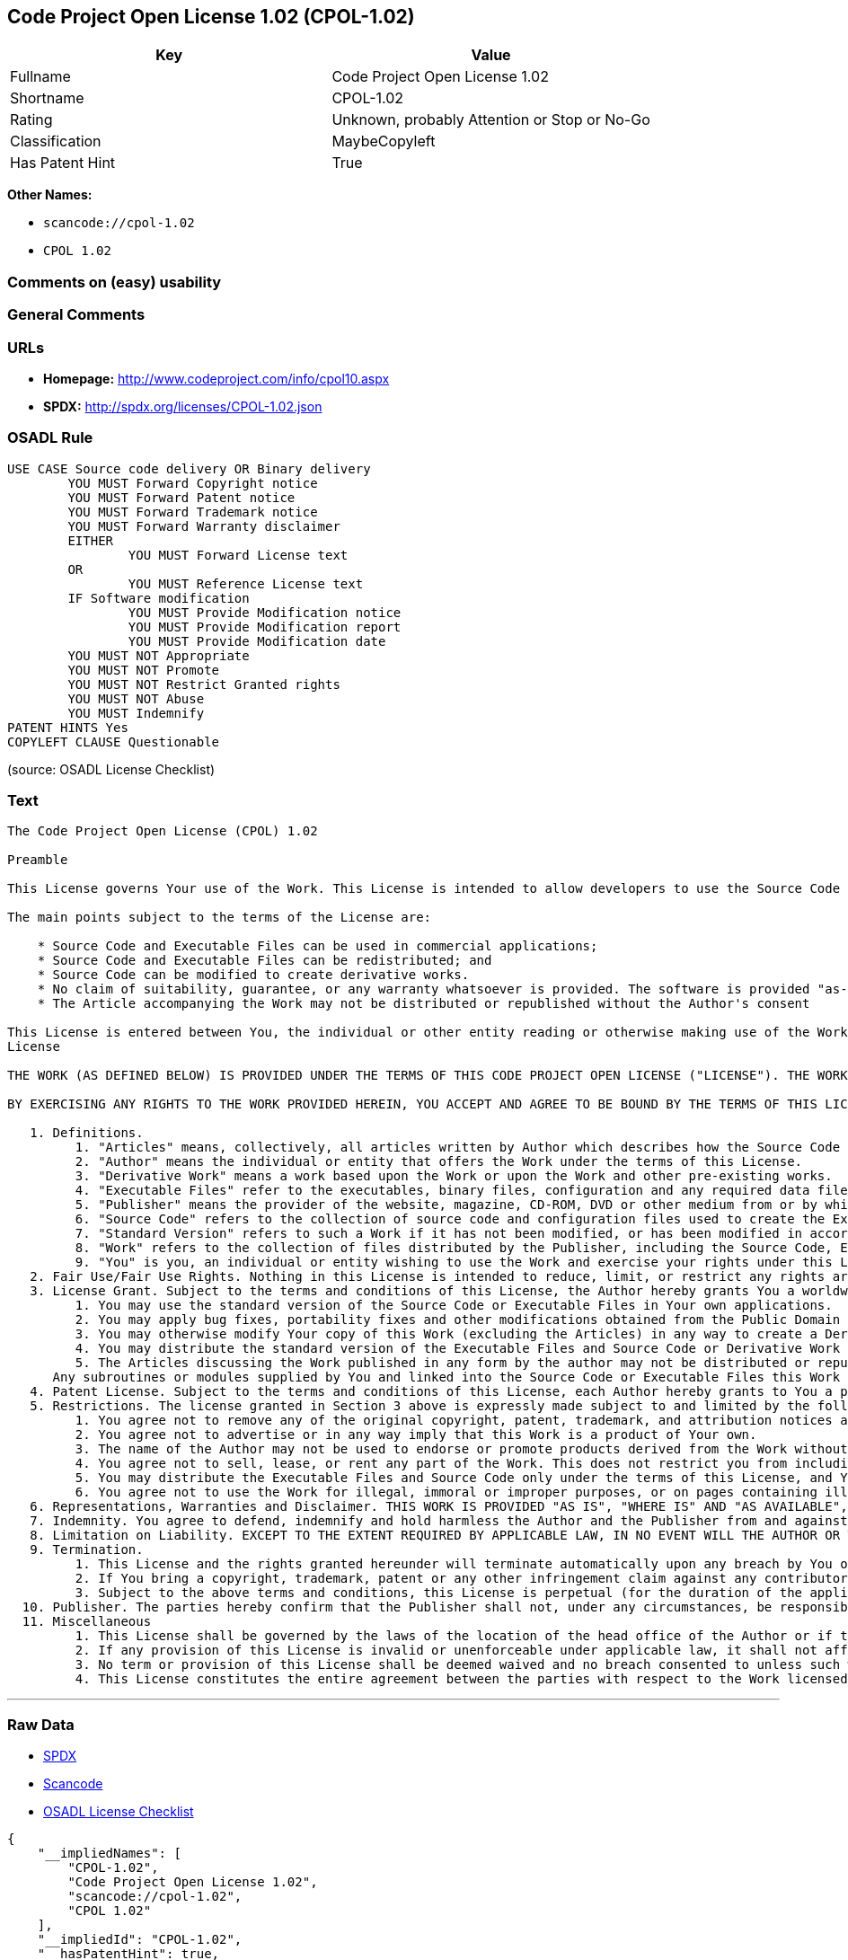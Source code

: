 == Code Project Open License 1.02 (CPOL-1.02)

[cols=",",options="header",]
|===
|Key |Value
|Fullname |Code Project Open License 1.02
|Shortname |CPOL-1.02
|Rating |Unknown, probably Attention or Stop or No-Go
|Classification |MaybeCopyleft
|Has Patent Hint |True
|===

*Other Names:*

* `+scancode://cpol-1.02+`
* `+CPOL 1.02+`

=== Comments on (easy) usability

=== General Comments

=== URLs

* *Homepage:* http://www.codeproject.com/info/cpol10.aspx
* *SPDX:* http://spdx.org/licenses/CPOL-1.02.json

=== OSADL Rule

....
USE CASE Source code delivery OR Binary delivery
	YOU MUST Forward Copyright notice
	YOU MUST Forward Patent notice
	YOU MUST Forward Trademark notice
	YOU MUST Forward Warranty disclaimer
	EITHER
		YOU MUST Forward License text
	OR
		YOU MUST Reference License text
	IF Software modification
		YOU MUST Provide Modification notice
		YOU MUST Provide Modification report
		YOU MUST Provide Modification date
	YOU MUST NOT Appropriate
	YOU MUST NOT Promote
	YOU MUST NOT Restrict Granted rights
	YOU MUST NOT Abuse
	YOU MUST Indemnify
PATENT HINTS Yes
COPYLEFT CLAUSE Questionable
....

(source: OSADL License Checklist)

=== Text

....
The Code Project Open License (CPOL) 1.02

Preamble

This License governs Your use of the Work. This License is intended to allow developers to use the Source Code and Executable Files provided as part of the Work in any application in any form.

The main points subject to the terms of the License are:

    * Source Code and Executable Files can be used in commercial applications;
    * Source Code and Executable Files can be redistributed; and
    * Source Code can be modified to create derivative works.
    * No claim of suitability, guarantee, or any warranty whatsoever is provided. The software is provided "as-is".
    * The Article accompanying the Work may not be distributed or republished without the Author's consent

This License is entered between You, the individual or other entity reading or otherwise making use of the Work licensed pursuant to this License and the individual or other entity which offers the Work under the terms of this License ("Author").
License

THE WORK (AS DEFINED BELOW) IS PROVIDED UNDER THE TERMS OF THIS CODE PROJECT OPEN LICENSE ("LICENSE"). THE WORK IS PROTECTED BY COPYRIGHT AND/OR OTHER APPLICABLE LAW. ANY USE OF THE WORK OTHER THAN AS AUTHORIZED UNDER THIS LICENSE OR COPYRIGHT LAW IS PROHIBITED.

BY EXERCISING ANY RIGHTS TO THE WORK PROVIDED HEREIN, YOU ACCEPT AND AGREE TO BE BOUND BY THE TERMS OF THIS LICENSE. THE AUTHOR GRANTS YOU THE RIGHTS CONTAINED HEREIN IN CONSIDERATION OF YOUR ACCEPTANCE OF SUCH TERMS AND CONDITIONS. IF YOU DO NOT AGREE TO ACCEPT AND BE BOUND BY THE TERMS OF THIS LICENSE, YOU CANNOT MAKE ANY USE OF THE WORK.

   1. Definitions.
         1. "Articles" means, collectively, all articles written by Author which describes how the Source Code and Executable Files for the Work may be used by a user.
         2. "Author" means the individual or entity that offers the Work under the terms of this License.
         3. "Derivative Work" means a work based upon the Work or upon the Work and other pre-existing works.
         4. "Executable Files" refer to the executables, binary files, configuration and any required data files included in the Work.
         5. "Publisher" means the provider of the website, magazine, CD-ROM, DVD or other medium from or by which the Work is obtained by You.
         6. "Source Code" refers to the collection of source code and configuration files used to create the Executable Files.
         7. "Standard Version" refers to such a Work if it has not been modified, or has been modified in accordance with the consent of the Author, such consent being in the full discretion of the Author.
         8. "Work" refers to the collection of files distributed by the Publisher, including the Source Code, Executable Files, binaries, data files, documentation, whitepapers and the Articles.
         9. "You" is you, an individual or entity wishing to use the Work and exercise your rights under this License.
   2. Fair Use/Fair Use Rights. Nothing in this License is intended to reduce, limit, or restrict any rights arising from fair use, fair dealing, first sale or other limitations on the exclusive rights of the copyright owner under copyright law or other applicable laws.
   3. License Grant. Subject to the terms and conditions of this License, the Author hereby grants You a worldwide, royalty-free, non-exclusive, perpetual (for the duration of the applicable copyright) license to exercise the rights in the Work as stated below:
         1. You may use the standard version of the Source Code or Executable Files in Your own applications.
         2. You may apply bug fixes, portability fixes and other modifications obtained from the Public Domain or from the Author. A Work modified in such a way shall still be considered the standard version and will be subject to this License.
         3. You may otherwise modify Your copy of this Work (excluding the Articles) in any way to create a Derivative Work, provided that You insert a prominent notice in each changed file stating how, when and where You changed that file.
         4. You may distribute the standard version of the Executable Files and Source Code or Derivative Work in aggregate with other (possibly commercial) programs as part of a larger (possibly commercial) software distribution.
         5. The Articles discussing the Work published in any form by the author may not be distributed or republished without the Author's consent. The author retains copyright to any such Articles. You may use the Executable Files and Source Code pursuant to this License but you may not repost or republish or otherwise distribute or make available the Articles, without the prior written consent of the Author.
      Any subroutines or modules supplied by You and linked into the Source Code or Executable Files this Work shall not be considered part of this Work and will not be subject to the terms of this License.
   4. Patent License. Subject to the terms and conditions of this License, each Author hereby grants to You a perpetual, worldwide, non-exclusive, no-charge, royalty-free, irrevocable (except as stated in this section) patent license to make, have made, use, import, and otherwise transfer the Work.
   5. Restrictions. The license granted in Section 3 above is expressly made subject to and limited by the following restrictions:
         1. You agree not to remove any of the original copyright, patent, trademark, and attribution notices and associated disclaimers that may appear in the Source Code or Executable Files.
         2. You agree not to advertise or in any way imply that this Work is a product of Your own.
         3. The name of the Author may not be used to endorse or promote products derived from the Work without the prior written consent of the Author.
         4. You agree not to sell, lease, or rent any part of the Work. This does not restrict you from including the Work or any part of the Work inside a larger software distribution that itself is being sold. The Work by itself, though, cannot be sold, leased or rented.
         5. You may distribute the Executable Files and Source Code only under the terms of this License, and You must include a copy of, or the Uniform Resource Identifier for, this License with every copy of the Executable Files or Source Code You distribute and ensure that anyone receiving such Executable Files and Source Code agrees that the terms of this License apply to such Executable Files and/or Source Code. You may not offer or impose any terms on the Work that alter or restrict the terms of this License or the recipients' exercise of the rights granted hereunder. You may not sublicense the Work. You must keep intact all notices that refer to this License and to the disclaimer of warranties. You may not distribute the Executable Files or Source Code with any technological measures that control access or use of the Work in a manner inconsistent with the terms of this License.
         6. You agree not to use the Work for illegal, immoral or improper purposes, or on pages containing illegal, immoral or improper material. The Work is subject to applicable export laws. You agree to comply with all such laws and regulations that may apply to the Work after Your receipt of the Work.
   6. Representations, Warranties and Disclaimer. THIS WORK IS PROVIDED "AS IS", "WHERE IS" AND "AS AVAILABLE", WITHOUT ANY EXPRESS OR IMPLIED WARRANTIES OR CONDITIONS OR GUARANTEES. YOU, THE USER, ASSUME ALL RISK IN ITS USE, INCLUDING COPYRIGHT INFRINGEMENT, PATENT INFRINGEMENT, SUITABILITY, ETC. AUTHOR EXPRESSLY DISCLAIMS ALL EXPRESS, IMPLIED OR STATUTORY WARRANTIES OR CONDITIONS, INCLUDING WITHOUT LIMITATION, WARRANTIES OR CONDITIONS OF MERCHANTABILITY, MERCHANTABLE QUALITY OR FITNESS FOR A PARTICULAR PURPOSE, OR ANY WARRANTY OF TITLE OR NON-INFRINGEMENT, OR THAT THE WORK (OR ANY PORTION THEREOF) IS CORRECT, USEFUL, BUG-FREE OR FREE OF VIRUSES. YOU MUST PASS THIS DISCLAIMER ON WHENEVER YOU DISTRIBUTE THE WORK OR DERIVATIVE WORKS.
   7. Indemnity. You agree to defend, indemnify and hold harmless the Author and the Publisher from and against any claims, suits, losses, damages, liabilities, costs, and expenses (including reasonable legal or attorneys’ fees) resulting from or relating to any use of the Work by You.
   8. Limitation on Liability. EXCEPT TO THE EXTENT REQUIRED BY APPLICABLE LAW, IN NO EVENT WILL THE AUTHOR OR THE PUBLISHER BE LIABLE TO YOU ON ANY LEGAL THEORY FOR ANY SPECIAL, INCIDENTAL, CONSEQUENTIAL, PUNITIVE OR EXEMPLARY DAMAGES ARISING OUT OF THIS LICENSE OR THE USE OF THE WORK OR OTHERWISE, EVEN IF THE AUTHOR OR THE PUBLISHER HAS BEEN ADVISED OF THE POSSIBILITY OF SUCH DAMAGES.
   9. Termination.
         1. This License and the rights granted hereunder will terminate automatically upon any breach by You of any term of this License. Individuals or entities who have received Derivative Works from You under this License, however, will not have their licenses terminated provided such individuals or entities remain in full compliance with those licenses. Sections 1, 2, 6, 7, 8, 9, 10 and 11 will survive any termination of this License.
         2. If You bring a copyright, trademark, patent or any other infringement claim against any contributor over infringements You claim are made by the Work, your License from such contributor to the Work ends automatically.
         3. Subject to the above terms and conditions, this License is perpetual (for the duration of the applicable copyright in the Work). Notwithstanding the above, the Author reserves the right to release the Work under different license terms or to stop distributing the Work at any time; provided, however that any such election will not serve to withdraw this License (or any other license that has been, or is required to be, granted under the terms of this License), and this License will continue in full force and effect unless terminated as stated above.
  10. Publisher. The parties hereby confirm that the Publisher shall not, under any circumstances, be responsible for and shall not have any liability in respect of the subject matter of this License. The Publisher makes no warranty whatsoever in connection with the Work and shall not be liable to You or any party on any legal theory for any damages whatsoever, including without limitation any general, special, incidental or consequential damages arising in connection to this license. The Publisher reserves the right to cease making the Work available to You at any time without notice
  11. Miscellaneous
         1. This License shall be governed by the laws of the location of the head office of the Author or if the Author is an individual, the laws of location of the principal place of residence of the Author.
         2. If any provision of this License is invalid or unenforceable under applicable law, it shall not affect the validity or enforceability of the remainder of the terms of this License, and without further action by the parties to this License, such provision shall be reformed to the minimum extent necessary to make such provision valid and enforceable.
         3. No term or provision of this License shall be deemed waived and no breach consented to unless such waiver or consent shall be in writing and signed by the party to be charged with such waiver or consent.
         4. This License constitutes the entire agreement between the parties with respect to the Work licensed herein. There are no understandings, agreements or representations with respect to the Work not specified herein. The Author shall not be bound by any additional provisions that may appear in any communication from You. This License may not be modified without the mutual written agreement of the Author and You.
....

'''''

=== Raw Data

* https://spdx.org/licenses/CPOL-1.02.html[SPDX]
* https://github.com/nexB/scancode-toolkit/blob/develop/src/licensedcode/data/licenses/cpol-1.02.yml[Scancode]
* https://www.osadl.org/fileadmin/checklists/unreflicenses/CPOL-1.02.txt[OSADL
License Checklist]

....
{
    "__impliedNames": [
        "CPOL-1.02",
        "Code Project Open License 1.02",
        "scancode://cpol-1.02",
        "CPOL 1.02"
    ],
    "__impliedId": "CPOL-1.02",
    "__hasPatentHint": true,
    "facts": {
        "SPDX": {
            "isSPDXLicenseDeprecated": false,
            "spdxFullName": "Code Project Open License 1.02",
            "spdxDetailsURL": "http://spdx.org/licenses/CPOL-1.02.json",
            "_sourceURL": "https://spdx.org/licenses/CPOL-1.02.html",
            "spdxLicIsOSIApproved": false,
            "spdxSeeAlso": [
                "http://www.codeproject.com/info/cpol10.aspx"
            ],
            "_implications": {
                "__impliedNames": [
                    "CPOL-1.02",
                    "Code Project Open License 1.02"
                ],
                "__impliedId": "CPOL-1.02",
                "__isOsiApproved": false,
                "__impliedURLs": [
                    [
                        "SPDX",
                        "http://spdx.org/licenses/CPOL-1.02.json"
                    ],
                    [
                        null,
                        "http://www.codeproject.com/info/cpol10.aspx"
                    ]
                ]
            },
            "spdxLicenseId": "CPOL-1.02"
        },
        "OSADL License Checklist": {
            "_sourceURL": "https://www.osadl.org/fileadmin/checklists/unreflicenses/CPOL-1.02.txt",
            "spdxId": "CPOL-1.02",
            "osadlRule": "USE CASE Source code delivery OR Binary delivery\n\tYOU MUST Forward Copyright notice\n\tYOU MUST Forward Patent notice\n\tYOU MUST Forward Trademark notice\n\tYOU MUST Forward Warranty disclaimer\n\tEITHER\r\n\t\tYOU MUST Forward License text\n\tOR\r\n\t\tYOU MUST Reference License text\n\tIF Software modification\n\t\tYOU MUST Provide Modification notice\n\t\tYOU MUST Provide Modification report\n\t\tYOU MUST Provide Modification date\n\tYOU MUST NOT Appropriate\n\tYOU MUST NOT Promote\n\tYOU MUST NOT Restrict Granted rights\n\tYOU MUST NOT Abuse\n\tYOU MUST Indemnify\nPATENT HINTS Yes\nCOPYLEFT CLAUSE Questionable\n",
            "_implications": {
                "__impliedNames": [
                    "CPOL-1.02"
                ],
                "__hasPatentHint": true,
                "__impliedCopyleft": [
                    [
                        "OSADL License Checklist",
                        "MaybeCopyleft"
                    ]
                ],
                "__calculatedCopyleft": "MaybeCopyleft"
            }
        },
        "Scancode": {
            "otherUrls": null,
            "homepageUrl": "http://www.codeproject.com/info/cpol10.aspx",
            "shortName": "CPOL 1.02",
            "textUrls": null,
            "text": "The Code Project Open License (CPOL) 1.02\n\nPreamble\n\nThis License governs Your use of the Work. This License is intended to allow developers to use the Source Code and Executable Files provided as part of the Work in any application in any form.\n\nThe main points subject to the terms of the License are:\n\n    * Source Code and Executable Files can be used in commercial applications;\n    * Source Code and Executable Files can be redistributed; and\n    * Source Code can be modified to create derivative works.\n    * No claim of suitability, guarantee, or any warranty whatsoever is provided. The software is provided \"as-is\".\n    * The Article accompanying the Work may not be distributed or republished without the Author's consent\n\nThis License is entered between You, the individual or other entity reading or otherwise making use of the Work licensed pursuant to this License and the individual or other entity which offers the Work under the terms of this License (\"Author\").\nLicense\n\nTHE WORK (AS DEFINED BELOW) IS PROVIDED UNDER THE TERMS OF THIS CODE PROJECT OPEN LICENSE (\"LICENSE\"). THE WORK IS PROTECTED BY COPYRIGHT AND/OR OTHER APPLICABLE LAW. ANY USE OF THE WORK OTHER THAN AS AUTHORIZED UNDER THIS LICENSE OR COPYRIGHT LAW IS PROHIBITED.\n\nBY EXERCISING ANY RIGHTS TO THE WORK PROVIDED HEREIN, YOU ACCEPT AND AGREE TO BE BOUND BY THE TERMS OF THIS LICENSE. THE AUTHOR GRANTS YOU THE RIGHTS CONTAINED HEREIN IN CONSIDERATION OF YOUR ACCEPTANCE OF SUCH TERMS AND CONDITIONS. IF YOU DO NOT AGREE TO ACCEPT AND BE BOUND BY THE TERMS OF THIS LICENSE, YOU CANNOT MAKE ANY USE OF THE WORK.\n\n   1. Definitions.\n         1. \"Articles\" means, collectively, all articles written by Author which describes how the Source Code and Executable Files for the Work may be used by a user.\n         2. \"Author\" means the individual or entity that offers the Work under the terms of this License.\n         3. \"Derivative Work\" means a work based upon the Work or upon the Work and other pre-existing works.\n         4. \"Executable Files\" refer to the executables, binary files, configuration and any required data files included in the Work.\n         5. \"Publisher\" means the provider of the website, magazine, CD-ROM, DVD or other medium from or by which the Work is obtained by You.\n         6. \"Source Code\" refers to the collection of source code and configuration files used to create the Executable Files.\n         7. \"Standard Version\" refers to such a Work if it has not been modified, or has been modified in accordance with the consent of the Author, such consent being in the full discretion of the Author.\n         8. \"Work\" refers to the collection of files distributed by the Publisher, including the Source Code, Executable Files, binaries, data files, documentation, whitepapers and the Articles.\n         9. \"You\" is you, an individual or entity wishing to use the Work and exercise your rights under this License.\n   2. Fair Use/Fair Use Rights. Nothing in this License is intended to reduce, limit, or restrict any rights arising from fair use, fair dealing, first sale or other limitations on the exclusive rights of the copyright owner under copyright law or other applicable laws.\n   3. License Grant. Subject to the terms and conditions of this License, the Author hereby grants You a worldwide, royalty-free, non-exclusive, perpetual (for the duration of the applicable copyright) license to exercise the rights in the Work as stated below:\n         1. You may use the standard version of the Source Code or Executable Files in Your own applications.\n         2. You may apply bug fixes, portability fixes and other modifications obtained from the Public Domain or from the Author. A Work modified in such a way shall still be considered the standard version and will be subject to this License.\n         3. You may otherwise modify Your copy of this Work (excluding the Articles) in any way to create a Derivative Work, provided that You insert a prominent notice in each changed file stating how, when and where You changed that file.\n         4. You may distribute the standard version of the Executable Files and Source Code or Derivative Work in aggregate with other (possibly commercial) programs as part of a larger (possibly commercial) software distribution.\n         5. The Articles discussing the Work published in any form by the author may not be distributed or republished without the Author's consent. The author retains copyright to any such Articles. You may use the Executable Files and Source Code pursuant to this License but you may not repost or republish or otherwise distribute or make available the Articles, without the prior written consent of the Author.\n      Any subroutines or modules supplied by You and linked into the Source Code or Executable Files this Work shall not be considered part of this Work and will not be subject to the terms of this License.\n   4. Patent License. Subject to the terms and conditions of this License, each Author hereby grants to You a perpetual, worldwide, non-exclusive, no-charge, royalty-free, irrevocable (except as stated in this section) patent license to make, have made, use, import, and otherwise transfer the Work.\n   5. Restrictions. The license granted in Section 3 above is expressly made subject to and limited by the following restrictions:\n         1. You agree not to remove any of the original copyright, patent, trademark, and attribution notices and associated disclaimers that may appear in the Source Code or Executable Files.\n         2. You agree not to advertise or in any way imply that this Work is a product of Your own.\n         3. The name of the Author may not be used to endorse or promote products derived from the Work without the prior written consent of the Author.\n         4. You agree not to sell, lease, or rent any part of the Work. This does not restrict you from including the Work or any part of the Work inside a larger software distribution that itself is being sold. The Work by itself, though, cannot be sold, leased or rented.\n         5. You may distribute the Executable Files and Source Code only under the terms of this License, and You must include a copy of, or the Uniform Resource Identifier for, this License with every copy of the Executable Files or Source Code You distribute and ensure that anyone receiving such Executable Files and Source Code agrees that the terms of this License apply to such Executable Files and/or Source Code. You may not offer or impose any terms on the Work that alter or restrict the terms of this License or the recipients' exercise of the rights granted hereunder. You may not sublicense the Work. You must keep intact all notices that refer to this License and to the disclaimer of warranties. You may not distribute the Executable Files or Source Code with any technological measures that control access or use of the Work in a manner inconsistent with the terms of this License.\n         6. You agree not to use the Work for illegal, immoral or improper purposes, or on pages containing illegal, immoral or improper material. The Work is subject to applicable export laws. You agree to comply with all such laws and regulations that may apply to the Work after Your receipt of the Work.\n   6. Representations, Warranties and Disclaimer. THIS WORK IS PROVIDED \"AS IS\", \"WHERE IS\" AND \"AS AVAILABLE\", WITHOUT ANY EXPRESS OR IMPLIED WARRANTIES OR CONDITIONS OR GUARANTEES. YOU, THE USER, ASSUME ALL RISK IN ITS USE, INCLUDING COPYRIGHT INFRINGEMENT, PATENT INFRINGEMENT, SUITABILITY, ETC. AUTHOR EXPRESSLY DISCLAIMS ALL EXPRESS, IMPLIED OR STATUTORY WARRANTIES OR CONDITIONS, INCLUDING WITHOUT LIMITATION, WARRANTIES OR CONDITIONS OF MERCHANTABILITY, MERCHANTABLE QUALITY OR FITNESS FOR A PARTICULAR PURPOSE, OR ANY WARRANTY OF TITLE OR NON-INFRINGEMENT, OR THAT THE WORK (OR ANY PORTION THEREOF) IS CORRECT, USEFUL, BUG-FREE OR FREE OF VIRUSES. YOU MUST PASS THIS DISCLAIMER ON WHENEVER YOU DISTRIBUTE THE WORK OR DERIVATIVE WORKS.\n   7. Indemnity. You agree to defend, indemnify and hold harmless the Author and the Publisher from and against any claims, suits, losses, damages, liabilities, costs, and expenses (including reasonable legal or attorneysÃ¢ÂÂ fees) resulting from or relating to any use of the Work by You.\n   8. Limitation on Liability. EXCEPT TO THE EXTENT REQUIRED BY APPLICABLE LAW, IN NO EVENT WILL THE AUTHOR OR THE PUBLISHER BE LIABLE TO YOU ON ANY LEGAL THEORY FOR ANY SPECIAL, INCIDENTAL, CONSEQUENTIAL, PUNITIVE OR EXEMPLARY DAMAGES ARISING OUT OF THIS LICENSE OR THE USE OF THE WORK OR OTHERWISE, EVEN IF THE AUTHOR OR THE PUBLISHER HAS BEEN ADVISED OF THE POSSIBILITY OF SUCH DAMAGES.\n   9. Termination.\n         1. This License and the rights granted hereunder will terminate automatically upon any breach by You of any term of this License. Individuals or entities who have received Derivative Works from You under this License, however, will not have their licenses terminated provided such individuals or entities remain in full compliance with those licenses. Sections 1, 2, 6, 7, 8, 9, 10 and 11 will survive any termination of this License.\n         2. If You bring a copyright, trademark, patent or any other infringement claim against any contributor over infringements You claim are made by the Work, your License from such contributor to the Work ends automatically.\n         3. Subject to the above terms and conditions, this License is perpetual (for the duration of the applicable copyright in the Work). Notwithstanding the above, the Author reserves the right to release the Work under different license terms or to stop distributing the Work at any time; provided, however that any such election will not serve to withdraw this License (or any other license that has been, or is required to be, granted under the terms of this License), and this License will continue in full force and effect unless terminated as stated above.\n  10. Publisher. The parties hereby confirm that the Publisher shall not, under any circumstances, be responsible for and shall not have any liability in respect of the subject matter of this License. The Publisher makes no warranty whatsoever in connection with the Work and shall not be liable to You or any party on any legal theory for any damages whatsoever, including without limitation any general, special, incidental or consequential damages arising in connection to this license. The Publisher reserves the right to cease making the Work available to You at any time without notice\n  11. Miscellaneous\n         1. This License shall be governed by the laws of the location of the head office of the Author or if the Author is an individual, the laws of location of the principal place of residence of the Author.\n         2. If any provision of this License is invalid or unenforceable under applicable law, it shall not affect the validity or enforceability of the remainder of the terms of this License, and without further action by the parties to this License, such provision shall be reformed to the minimum extent necessary to make such provision valid and enforceable.\n         3. No term or provision of this License shall be deemed waived and no breach consented to unless such waiver or consent shall be in writing and signed by the party to be charged with such waiver or consent.\n         4. This License constitutes the entire agreement between the parties with respect to the Work licensed herein. There are no understandings, agreements or representations with respect to the Work not specified herein. The Author shall not be bound by any additional provisions that may appear in any communication from You. This License may not be modified without the mutual written agreement of the Author and You.",
            "category": "Free Restricted",
            "osiUrl": null,
            "owner": "Code Project",
            "_sourceURL": "https://github.com/nexB/scancode-toolkit/blob/develop/src/licensedcode/data/licenses/cpol-1.02.yml",
            "key": "cpol-1.02",
            "name": "Code Project Open License (CPOL) 1.02",
            "spdxId": "CPOL-1.02",
            "notes": null,
            "_implications": {
                "__impliedNames": [
                    "scancode://cpol-1.02",
                    "CPOL 1.02",
                    "CPOL-1.02"
                ],
                "__impliedId": "CPOL-1.02",
                "__impliedText": "The Code Project Open License (CPOL) 1.02\n\nPreamble\n\nThis License governs Your use of the Work. This License is intended to allow developers to use the Source Code and Executable Files provided as part of the Work in any application in any form.\n\nThe main points subject to the terms of the License are:\n\n    * Source Code and Executable Files can be used in commercial applications;\n    * Source Code and Executable Files can be redistributed; and\n    * Source Code can be modified to create derivative works.\n    * No claim of suitability, guarantee, or any warranty whatsoever is provided. The software is provided \"as-is\".\n    * The Article accompanying the Work may not be distributed or republished without the Author's consent\n\nThis License is entered between You, the individual or other entity reading or otherwise making use of the Work licensed pursuant to this License and the individual or other entity which offers the Work under the terms of this License (\"Author\").\nLicense\n\nTHE WORK (AS DEFINED BELOW) IS PROVIDED UNDER THE TERMS OF THIS CODE PROJECT OPEN LICENSE (\"LICENSE\"). THE WORK IS PROTECTED BY COPYRIGHT AND/OR OTHER APPLICABLE LAW. ANY USE OF THE WORK OTHER THAN AS AUTHORIZED UNDER THIS LICENSE OR COPYRIGHT LAW IS PROHIBITED.\n\nBY EXERCISING ANY RIGHTS TO THE WORK PROVIDED HEREIN, YOU ACCEPT AND AGREE TO BE BOUND BY THE TERMS OF THIS LICENSE. THE AUTHOR GRANTS YOU THE RIGHTS CONTAINED HEREIN IN CONSIDERATION OF YOUR ACCEPTANCE OF SUCH TERMS AND CONDITIONS. IF YOU DO NOT AGREE TO ACCEPT AND BE BOUND BY THE TERMS OF THIS LICENSE, YOU CANNOT MAKE ANY USE OF THE WORK.\n\n   1. Definitions.\n         1. \"Articles\" means, collectively, all articles written by Author which describes how the Source Code and Executable Files for the Work may be used by a user.\n         2. \"Author\" means the individual or entity that offers the Work under the terms of this License.\n         3. \"Derivative Work\" means a work based upon the Work or upon the Work and other pre-existing works.\n         4. \"Executable Files\" refer to the executables, binary files, configuration and any required data files included in the Work.\n         5. \"Publisher\" means the provider of the website, magazine, CD-ROM, DVD or other medium from or by which the Work is obtained by You.\n         6. \"Source Code\" refers to the collection of source code and configuration files used to create the Executable Files.\n         7. \"Standard Version\" refers to such a Work if it has not been modified, or has been modified in accordance with the consent of the Author, such consent being in the full discretion of the Author.\n         8. \"Work\" refers to the collection of files distributed by the Publisher, including the Source Code, Executable Files, binaries, data files, documentation, whitepapers and the Articles.\n         9. \"You\" is you, an individual or entity wishing to use the Work and exercise your rights under this License.\n   2. Fair Use/Fair Use Rights. Nothing in this License is intended to reduce, limit, or restrict any rights arising from fair use, fair dealing, first sale or other limitations on the exclusive rights of the copyright owner under copyright law or other applicable laws.\n   3. License Grant. Subject to the terms and conditions of this License, the Author hereby grants You a worldwide, royalty-free, non-exclusive, perpetual (for the duration of the applicable copyright) license to exercise the rights in the Work as stated below:\n         1. You may use the standard version of the Source Code or Executable Files in Your own applications.\n         2. You may apply bug fixes, portability fixes and other modifications obtained from the Public Domain or from the Author. A Work modified in such a way shall still be considered the standard version and will be subject to this License.\n         3. You may otherwise modify Your copy of this Work (excluding the Articles) in any way to create a Derivative Work, provided that You insert a prominent notice in each changed file stating how, when and where You changed that file.\n         4. You may distribute the standard version of the Executable Files and Source Code or Derivative Work in aggregate with other (possibly commercial) programs as part of a larger (possibly commercial) software distribution.\n         5. The Articles discussing the Work published in any form by the author may not be distributed or republished without the Author's consent. The author retains copyright to any such Articles. You may use the Executable Files and Source Code pursuant to this License but you may not repost or republish or otherwise distribute or make available the Articles, without the prior written consent of the Author.\n      Any subroutines or modules supplied by You and linked into the Source Code or Executable Files this Work shall not be considered part of this Work and will not be subject to the terms of this License.\n   4. Patent License. Subject to the terms and conditions of this License, each Author hereby grants to You a perpetual, worldwide, non-exclusive, no-charge, royalty-free, irrevocable (except as stated in this section) patent license to make, have made, use, import, and otherwise transfer the Work.\n   5. Restrictions. The license granted in Section 3 above is expressly made subject to and limited by the following restrictions:\n         1. You agree not to remove any of the original copyright, patent, trademark, and attribution notices and associated disclaimers that may appear in the Source Code or Executable Files.\n         2. You agree not to advertise or in any way imply that this Work is a product of Your own.\n         3. The name of the Author may not be used to endorse or promote products derived from the Work without the prior written consent of the Author.\n         4. You agree not to sell, lease, or rent any part of the Work. This does not restrict you from including the Work or any part of the Work inside a larger software distribution that itself is being sold. The Work by itself, though, cannot be sold, leased or rented.\n         5. You may distribute the Executable Files and Source Code only under the terms of this License, and You must include a copy of, or the Uniform Resource Identifier for, this License with every copy of the Executable Files or Source Code You distribute and ensure that anyone receiving such Executable Files and Source Code agrees that the terms of this License apply to such Executable Files and/or Source Code. You may not offer or impose any terms on the Work that alter or restrict the terms of this License or the recipients' exercise of the rights granted hereunder. You may not sublicense the Work. You must keep intact all notices that refer to this License and to the disclaimer of warranties. You may not distribute the Executable Files or Source Code with any technological measures that control access or use of the Work in a manner inconsistent with the terms of this License.\n         6. You agree not to use the Work for illegal, immoral or improper purposes, or on pages containing illegal, immoral or improper material. The Work is subject to applicable export laws. You agree to comply with all such laws and regulations that may apply to the Work after Your receipt of the Work.\n   6. Representations, Warranties and Disclaimer. THIS WORK IS PROVIDED \"AS IS\", \"WHERE IS\" AND \"AS AVAILABLE\", WITHOUT ANY EXPRESS OR IMPLIED WARRANTIES OR CONDITIONS OR GUARANTEES. YOU, THE USER, ASSUME ALL RISK IN ITS USE, INCLUDING COPYRIGHT INFRINGEMENT, PATENT INFRINGEMENT, SUITABILITY, ETC. AUTHOR EXPRESSLY DISCLAIMS ALL EXPRESS, IMPLIED OR STATUTORY WARRANTIES OR CONDITIONS, INCLUDING WITHOUT LIMITATION, WARRANTIES OR CONDITIONS OF MERCHANTABILITY, MERCHANTABLE QUALITY OR FITNESS FOR A PARTICULAR PURPOSE, OR ANY WARRANTY OF TITLE OR NON-INFRINGEMENT, OR THAT THE WORK (OR ANY PORTION THEREOF) IS CORRECT, USEFUL, BUG-FREE OR FREE OF VIRUSES. YOU MUST PASS THIS DISCLAIMER ON WHENEVER YOU DISTRIBUTE THE WORK OR DERIVATIVE WORKS.\n   7. Indemnity. You agree to defend, indemnify and hold harmless the Author and the Publisher from and against any claims, suits, losses, damages, liabilities, costs, and expenses (including reasonable legal or attorneysâ fees) resulting from or relating to any use of the Work by You.\n   8. Limitation on Liability. EXCEPT TO THE EXTENT REQUIRED BY APPLICABLE LAW, IN NO EVENT WILL THE AUTHOR OR THE PUBLISHER BE LIABLE TO YOU ON ANY LEGAL THEORY FOR ANY SPECIAL, INCIDENTAL, CONSEQUENTIAL, PUNITIVE OR EXEMPLARY DAMAGES ARISING OUT OF THIS LICENSE OR THE USE OF THE WORK OR OTHERWISE, EVEN IF THE AUTHOR OR THE PUBLISHER HAS BEEN ADVISED OF THE POSSIBILITY OF SUCH DAMAGES.\n   9. Termination.\n         1. This License and the rights granted hereunder will terminate automatically upon any breach by You of any term of this License. Individuals or entities who have received Derivative Works from You under this License, however, will not have their licenses terminated provided such individuals or entities remain in full compliance with those licenses. Sections 1, 2, 6, 7, 8, 9, 10 and 11 will survive any termination of this License.\n         2. If You bring a copyright, trademark, patent or any other infringement claim against any contributor over infringements You claim are made by the Work, your License from such contributor to the Work ends automatically.\n         3. Subject to the above terms and conditions, this License is perpetual (for the duration of the applicable copyright in the Work). Notwithstanding the above, the Author reserves the right to release the Work under different license terms or to stop distributing the Work at any time; provided, however that any such election will not serve to withdraw this License (or any other license that has been, or is required to be, granted under the terms of this License), and this License will continue in full force and effect unless terminated as stated above.\n  10. Publisher. The parties hereby confirm that the Publisher shall not, under any circumstances, be responsible for and shall not have any liability in respect of the subject matter of this License. The Publisher makes no warranty whatsoever in connection with the Work and shall not be liable to You or any party on any legal theory for any damages whatsoever, including without limitation any general, special, incidental or consequential damages arising in connection to this license. The Publisher reserves the right to cease making the Work available to You at any time without notice\n  11. Miscellaneous\n         1. This License shall be governed by the laws of the location of the head office of the Author or if the Author is an individual, the laws of location of the principal place of residence of the Author.\n         2. If any provision of this License is invalid or unenforceable under applicable law, it shall not affect the validity or enforceability of the remainder of the terms of this License, and without further action by the parties to this License, such provision shall be reformed to the minimum extent necessary to make such provision valid and enforceable.\n         3. No term or provision of this License shall be deemed waived and no breach consented to unless such waiver or consent shall be in writing and signed by the party to be charged with such waiver or consent.\n         4. This License constitutes the entire agreement between the parties with respect to the Work licensed herein. There are no understandings, agreements or representations with respect to the Work not specified herein. The Author shall not be bound by any additional provisions that may appear in any communication from You. This License may not be modified without the mutual written agreement of the Author and You.",
                "__impliedURLs": [
                    [
                        "Homepage",
                        "http://www.codeproject.com/info/cpol10.aspx"
                    ]
                ]
            }
        }
    },
    "__impliedCopyleft": [
        [
            "OSADL License Checklist",
            "MaybeCopyleft"
        ]
    ],
    "__calculatedCopyleft": "MaybeCopyleft",
    "__isOsiApproved": false,
    "__impliedText": "The Code Project Open License (CPOL) 1.02\n\nPreamble\n\nThis License governs Your use of the Work. This License is intended to allow developers to use the Source Code and Executable Files provided as part of the Work in any application in any form.\n\nThe main points subject to the terms of the License are:\n\n    * Source Code and Executable Files can be used in commercial applications;\n    * Source Code and Executable Files can be redistributed; and\n    * Source Code can be modified to create derivative works.\n    * No claim of suitability, guarantee, or any warranty whatsoever is provided. The software is provided \"as-is\".\n    * The Article accompanying the Work may not be distributed or republished without the Author's consent\n\nThis License is entered between You, the individual or other entity reading or otherwise making use of the Work licensed pursuant to this License and the individual or other entity which offers the Work under the terms of this License (\"Author\").\nLicense\n\nTHE WORK (AS DEFINED BELOW) IS PROVIDED UNDER THE TERMS OF THIS CODE PROJECT OPEN LICENSE (\"LICENSE\"). THE WORK IS PROTECTED BY COPYRIGHT AND/OR OTHER APPLICABLE LAW. ANY USE OF THE WORK OTHER THAN AS AUTHORIZED UNDER THIS LICENSE OR COPYRIGHT LAW IS PROHIBITED.\n\nBY EXERCISING ANY RIGHTS TO THE WORK PROVIDED HEREIN, YOU ACCEPT AND AGREE TO BE BOUND BY THE TERMS OF THIS LICENSE. THE AUTHOR GRANTS YOU THE RIGHTS CONTAINED HEREIN IN CONSIDERATION OF YOUR ACCEPTANCE OF SUCH TERMS AND CONDITIONS. IF YOU DO NOT AGREE TO ACCEPT AND BE BOUND BY THE TERMS OF THIS LICENSE, YOU CANNOT MAKE ANY USE OF THE WORK.\n\n   1. Definitions.\n         1. \"Articles\" means, collectively, all articles written by Author which describes how the Source Code and Executable Files for the Work may be used by a user.\n         2. \"Author\" means the individual or entity that offers the Work under the terms of this License.\n         3. \"Derivative Work\" means a work based upon the Work or upon the Work and other pre-existing works.\n         4. \"Executable Files\" refer to the executables, binary files, configuration and any required data files included in the Work.\n         5. \"Publisher\" means the provider of the website, magazine, CD-ROM, DVD or other medium from or by which the Work is obtained by You.\n         6. \"Source Code\" refers to the collection of source code and configuration files used to create the Executable Files.\n         7. \"Standard Version\" refers to such a Work if it has not been modified, or has been modified in accordance with the consent of the Author, such consent being in the full discretion of the Author.\n         8. \"Work\" refers to the collection of files distributed by the Publisher, including the Source Code, Executable Files, binaries, data files, documentation, whitepapers and the Articles.\n         9. \"You\" is you, an individual or entity wishing to use the Work and exercise your rights under this License.\n   2. Fair Use/Fair Use Rights. Nothing in this License is intended to reduce, limit, or restrict any rights arising from fair use, fair dealing, first sale or other limitations on the exclusive rights of the copyright owner under copyright law or other applicable laws.\n   3. License Grant. Subject to the terms and conditions of this License, the Author hereby grants You a worldwide, royalty-free, non-exclusive, perpetual (for the duration of the applicable copyright) license to exercise the rights in the Work as stated below:\n         1. You may use the standard version of the Source Code or Executable Files in Your own applications.\n         2. You may apply bug fixes, portability fixes and other modifications obtained from the Public Domain or from the Author. A Work modified in such a way shall still be considered the standard version and will be subject to this License.\n         3. You may otherwise modify Your copy of this Work (excluding the Articles) in any way to create a Derivative Work, provided that You insert a prominent notice in each changed file stating how, when and where You changed that file.\n         4. You may distribute the standard version of the Executable Files and Source Code or Derivative Work in aggregate with other (possibly commercial) programs as part of a larger (possibly commercial) software distribution.\n         5. The Articles discussing the Work published in any form by the author may not be distributed or republished without the Author's consent. The author retains copyright to any such Articles. You may use the Executable Files and Source Code pursuant to this License but you may not repost or republish or otherwise distribute or make available the Articles, without the prior written consent of the Author.\n      Any subroutines or modules supplied by You and linked into the Source Code or Executable Files this Work shall not be considered part of this Work and will not be subject to the terms of this License.\n   4. Patent License. Subject to the terms and conditions of this License, each Author hereby grants to You a perpetual, worldwide, non-exclusive, no-charge, royalty-free, irrevocable (except as stated in this section) patent license to make, have made, use, import, and otherwise transfer the Work.\n   5. Restrictions. The license granted in Section 3 above is expressly made subject to and limited by the following restrictions:\n         1. You agree not to remove any of the original copyright, patent, trademark, and attribution notices and associated disclaimers that may appear in the Source Code or Executable Files.\n         2. You agree not to advertise or in any way imply that this Work is a product of Your own.\n         3. The name of the Author may not be used to endorse or promote products derived from the Work without the prior written consent of the Author.\n         4. You agree not to sell, lease, or rent any part of the Work. This does not restrict you from including the Work or any part of the Work inside a larger software distribution that itself is being sold. The Work by itself, though, cannot be sold, leased or rented.\n         5. You may distribute the Executable Files and Source Code only under the terms of this License, and You must include a copy of, or the Uniform Resource Identifier for, this License with every copy of the Executable Files or Source Code You distribute and ensure that anyone receiving such Executable Files and Source Code agrees that the terms of this License apply to such Executable Files and/or Source Code. You may not offer or impose any terms on the Work that alter or restrict the terms of this License or the recipients' exercise of the rights granted hereunder. You may not sublicense the Work. You must keep intact all notices that refer to this License and to the disclaimer of warranties. You may not distribute the Executable Files or Source Code with any technological measures that control access or use of the Work in a manner inconsistent with the terms of this License.\n         6. You agree not to use the Work for illegal, immoral or improper purposes, or on pages containing illegal, immoral or improper material. The Work is subject to applicable export laws. You agree to comply with all such laws and regulations that may apply to the Work after Your receipt of the Work.\n   6. Representations, Warranties and Disclaimer. THIS WORK IS PROVIDED \"AS IS\", \"WHERE IS\" AND \"AS AVAILABLE\", WITHOUT ANY EXPRESS OR IMPLIED WARRANTIES OR CONDITIONS OR GUARANTEES. YOU, THE USER, ASSUME ALL RISK IN ITS USE, INCLUDING COPYRIGHT INFRINGEMENT, PATENT INFRINGEMENT, SUITABILITY, ETC. AUTHOR EXPRESSLY DISCLAIMS ALL EXPRESS, IMPLIED OR STATUTORY WARRANTIES OR CONDITIONS, INCLUDING WITHOUT LIMITATION, WARRANTIES OR CONDITIONS OF MERCHANTABILITY, MERCHANTABLE QUALITY OR FITNESS FOR A PARTICULAR PURPOSE, OR ANY WARRANTY OF TITLE OR NON-INFRINGEMENT, OR THAT THE WORK (OR ANY PORTION THEREOF) IS CORRECT, USEFUL, BUG-FREE OR FREE OF VIRUSES. YOU MUST PASS THIS DISCLAIMER ON WHENEVER YOU DISTRIBUTE THE WORK OR DERIVATIVE WORKS.\n   7. Indemnity. You agree to defend, indemnify and hold harmless the Author and the Publisher from and against any claims, suits, losses, damages, liabilities, costs, and expenses (including reasonable legal or attorneysâ fees) resulting from or relating to any use of the Work by You.\n   8. Limitation on Liability. EXCEPT TO THE EXTENT REQUIRED BY APPLICABLE LAW, IN NO EVENT WILL THE AUTHOR OR THE PUBLISHER BE LIABLE TO YOU ON ANY LEGAL THEORY FOR ANY SPECIAL, INCIDENTAL, CONSEQUENTIAL, PUNITIVE OR EXEMPLARY DAMAGES ARISING OUT OF THIS LICENSE OR THE USE OF THE WORK OR OTHERWISE, EVEN IF THE AUTHOR OR THE PUBLISHER HAS BEEN ADVISED OF THE POSSIBILITY OF SUCH DAMAGES.\n   9. Termination.\n         1. This License and the rights granted hereunder will terminate automatically upon any breach by You of any term of this License. Individuals or entities who have received Derivative Works from You under this License, however, will not have their licenses terminated provided such individuals or entities remain in full compliance with those licenses. Sections 1, 2, 6, 7, 8, 9, 10 and 11 will survive any termination of this License.\n         2. If You bring a copyright, trademark, patent or any other infringement claim against any contributor over infringements You claim are made by the Work, your License from such contributor to the Work ends automatically.\n         3. Subject to the above terms and conditions, this License is perpetual (for the duration of the applicable copyright in the Work). Notwithstanding the above, the Author reserves the right to release the Work under different license terms or to stop distributing the Work at any time; provided, however that any such election will not serve to withdraw this License (or any other license that has been, or is required to be, granted under the terms of this License), and this License will continue in full force and effect unless terminated as stated above.\n  10. Publisher. The parties hereby confirm that the Publisher shall not, under any circumstances, be responsible for and shall not have any liability in respect of the subject matter of this License. The Publisher makes no warranty whatsoever in connection with the Work and shall not be liable to You or any party on any legal theory for any damages whatsoever, including without limitation any general, special, incidental or consequential damages arising in connection to this license. The Publisher reserves the right to cease making the Work available to You at any time without notice\n  11. Miscellaneous\n         1. This License shall be governed by the laws of the location of the head office of the Author or if the Author is an individual, the laws of location of the principal place of residence of the Author.\n         2. If any provision of this License is invalid or unenforceable under applicable law, it shall not affect the validity or enforceability of the remainder of the terms of this License, and without further action by the parties to this License, such provision shall be reformed to the minimum extent necessary to make such provision valid and enforceable.\n         3. No term or provision of this License shall be deemed waived and no breach consented to unless such waiver or consent shall be in writing and signed by the party to be charged with such waiver or consent.\n         4. This License constitutes the entire agreement between the parties with respect to the Work licensed herein. There are no understandings, agreements or representations with respect to the Work not specified herein. The Author shall not be bound by any additional provisions that may appear in any communication from You. This License may not be modified without the mutual written agreement of the Author and You.",
    "__impliedURLs": [
        [
            "SPDX",
            "http://spdx.org/licenses/CPOL-1.02.json"
        ],
        [
            null,
            "http://www.codeproject.com/info/cpol10.aspx"
        ],
        [
            "Homepage",
            "http://www.codeproject.com/info/cpol10.aspx"
        ]
    ]
}
....

'''''

=== Dot Cluster Graph

image:../dot/CPOL-1.02.svg[image,title="dot"]